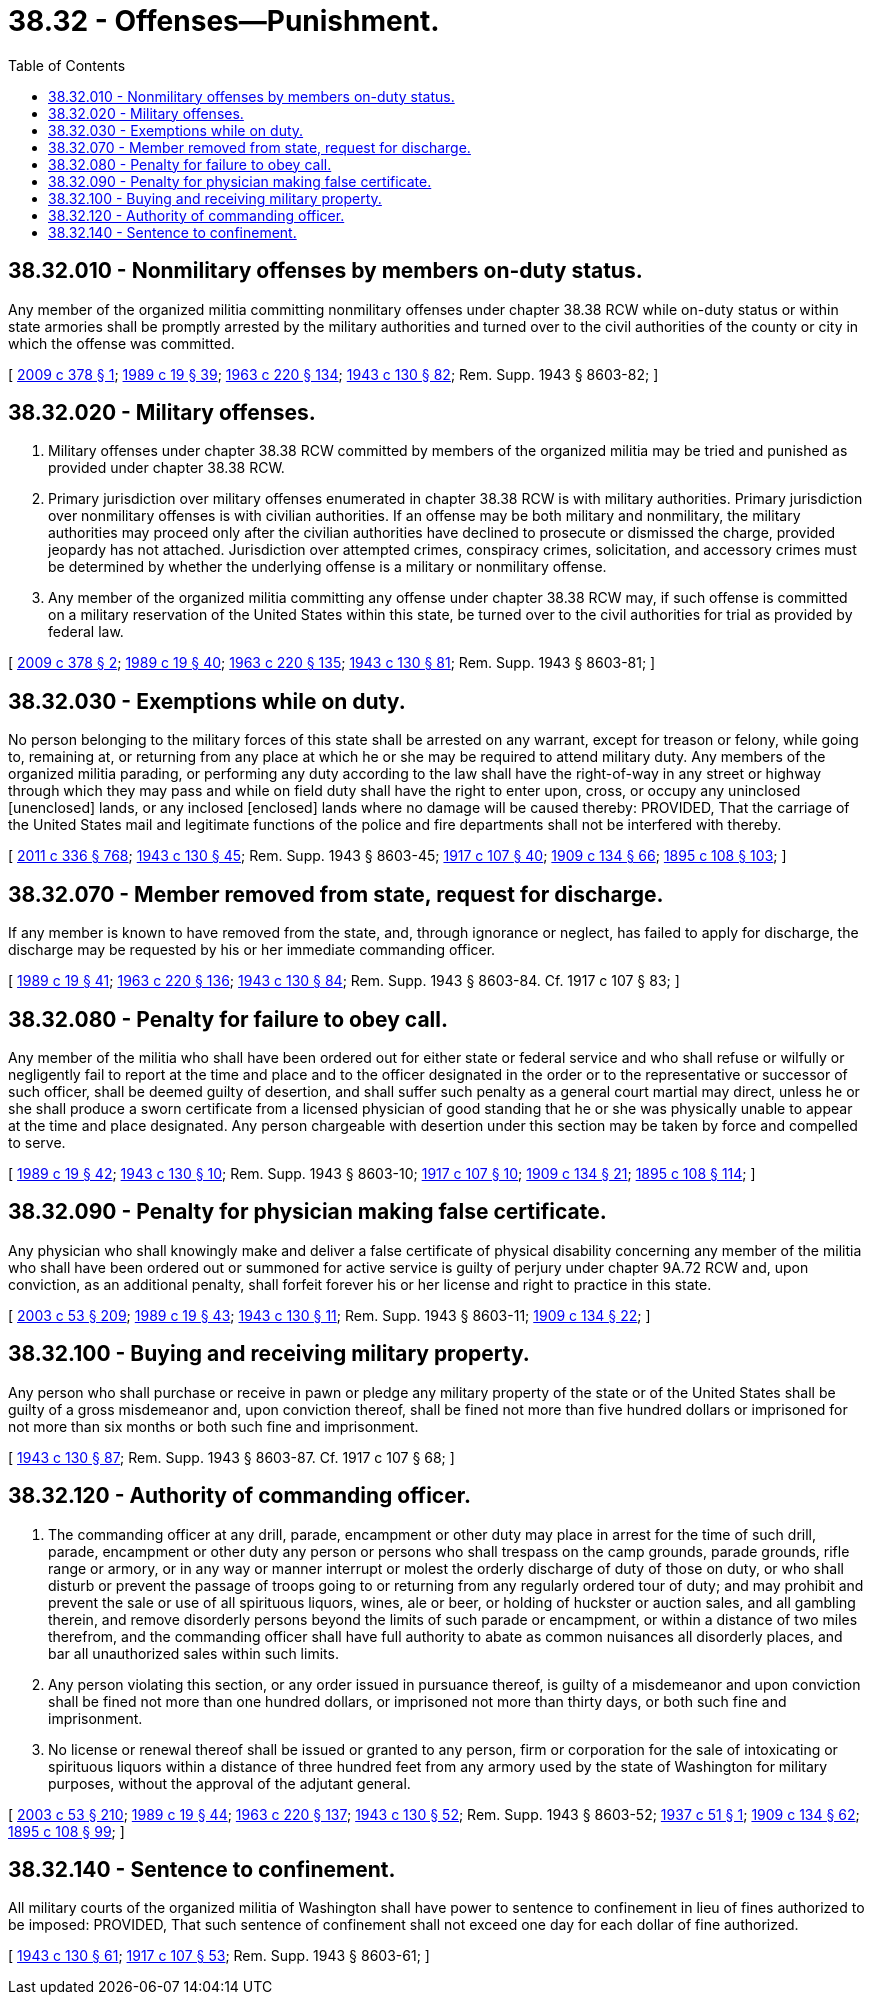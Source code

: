 = 38.32 - Offenses—Punishment.
:toc:

== 38.32.010 - Nonmilitary offenses by members on-duty status.
Any member of the organized militia committing nonmilitary offenses under chapter 38.38 RCW while on-duty status or within state armories shall be promptly arrested by the military authorities and turned over to the civil authorities of the county or city in which the offense was committed.

[ http://lawfilesext.leg.wa.gov/biennium/2009-10/Pdf/Bills/Session%20Laws/House/1036-S.SL.pdf?cite=2009%20c%20378%20§%201[2009 c 378 § 1]; http://leg.wa.gov/CodeReviser/documents/sessionlaw/1989c19.pdf?cite=1989%20c%2019%20§%2039[1989 c 19 § 39]; http://leg.wa.gov/CodeReviser/documents/sessionlaw/1963c220.pdf?cite=1963%20c%20220%20§%20134[1963 c 220 § 134]; http://leg.wa.gov/CodeReviser/documents/sessionlaw/1943c130.pdf?cite=1943%20c%20130%20§%2082[1943 c 130 § 82]; Rem. Supp. 1943 § 8603-82; ]

== 38.32.020 - Military offenses.
. Military offenses under chapter 38.38 RCW committed by members of the organized militia may be tried and punished as provided under chapter 38.38 RCW.

. Primary jurisdiction over military offenses enumerated in chapter 38.38 RCW is with military authorities. Primary jurisdiction over nonmilitary offenses is with civilian authorities. If an offense may be both military and nonmilitary, the military authorities may proceed only after the civilian authorities have declined to prosecute or dismissed the charge, provided jeopardy has not attached. Jurisdiction over attempted crimes, conspiracy crimes, solicitation, and accessory crimes must be determined by whether the underlying offense is a military or nonmilitary offense.

. Any member of the organized militia committing any offense under chapter 38.38 RCW may, if such offense is committed on a military reservation of the United States within this state, be turned over to the civil authorities for trial as provided by federal law.

[ http://lawfilesext.leg.wa.gov/biennium/2009-10/Pdf/Bills/Session%20Laws/House/1036-S.SL.pdf?cite=2009%20c%20378%20§%202[2009 c 378 § 2]; http://leg.wa.gov/CodeReviser/documents/sessionlaw/1989c19.pdf?cite=1989%20c%2019%20§%2040[1989 c 19 § 40]; http://leg.wa.gov/CodeReviser/documents/sessionlaw/1963c220.pdf?cite=1963%20c%20220%20§%20135[1963 c 220 § 135]; http://leg.wa.gov/CodeReviser/documents/sessionlaw/1943c130.pdf?cite=1943%20c%20130%20§%2081[1943 c 130 § 81]; Rem. Supp. 1943 § 8603-81; ]

== 38.32.030 - Exemptions while on duty.
No person belonging to the military forces of this state shall be arrested on any warrant, except for treason or felony, while going to, remaining at, or returning from any place at which he or she may be required to attend military duty. Any members of the organized militia parading, or performing any duty according to the law shall have the right-of-way in any street or highway through which they may pass and while on field duty shall have the right to enter upon, cross, or occupy any uninclosed [unenclosed] lands, or any inclosed [enclosed] lands where no damage will be caused thereby: PROVIDED, That the carriage of the United States mail and legitimate functions of the police and fire departments shall not be interfered with thereby.

[ http://lawfilesext.leg.wa.gov/biennium/2011-12/Pdf/Bills/Session%20Laws/Senate/5045.SL.pdf?cite=2011%20c%20336%20§%20768[2011 c 336 § 768]; http://leg.wa.gov/CodeReviser/documents/sessionlaw/1943c130.pdf?cite=1943%20c%20130%20§%2045[1943 c 130 § 45]; Rem. Supp. 1943 § 8603-45; http://leg.wa.gov/CodeReviser/documents/sessionlaw/1917c107.pdf?cite=1917%20c%20107%20§%2040[1917 c 107 § 40]; http://leg.wa.gov/CodeReviser/documents/sessionlaw/1909c134.pdf?cite=1909%20c%20134%20§%2066[1909 c 134 § 66]; http://leg.wa.gov/CodeReviser/documents/sessionlaw/1895c108.pdf?cite=1895%20c%20108%20§%20103[1895 c 108 § 103]; ]

== 38.32.070 - Member removed from state, request for discharge.
If any member is known to have removed from the state, and, through ignorance or neglect, has failed to apply for discharge, the discharge may be requested by his or her immediate commanding officer.

[ http://leg.wa.gov/CodeReviser/documents/sessionlaw/1989c19.pdf?cite=1989%20c%2019%20§%2041[1989 c 19 § 41]; http://leg.wa.gov/CodeReviser/documents/sessionlaw/1963c220.pdf?cite=1963%20c%20220%20§%20136[1963 c 220 § 136]; http://leg.wa.gov/CodeReviser/documents/sessionlaw/1943c130.pdf?cite=1943%20c%20130%20§%2084[1943 c 130 § 84]; Rem. Supp. 1943 § 8603-84. Cf.  1917 c 107 § 83; ]

== 38.32.080 - Penalty for failure to obey call.
Any member of the militia who shall have been ordered out for either state or federal service and who shall refuse or wilfully or negligently fail to report at the time and place and to the officer designated in the order or to the representative or successor of such officer, shall be deemed guilty of desertion, and shall suffer such penalty as a general court martial may direct, unless he or she shall produce a sworn certificate from a licensed physician of good standing that he or she was physically unable to appear at the time and place designated. Any person chargeable with desertion under this section may be taken by force and compelled to serve.

[ http://leg.wa.gov/CodeReviser/documents/sessionlaw/1989c19.pdf?cite=1989%20c%2019%20§%2042[1989 c 19 § 42]; http://leg.wa.gov/CodeReviser/documents/sessionlaw/1943c130.pdf?cite=1943%20c%20130%20§%2010[1943 c 130 § 10]; Rem. Supp. 1943 § 8603-10; http://leg.wa.gov/CodeReviser/documents/sessionlaw/1917c107.pdf?cite=1917%20c%20107%20§%2010[1917 c 107 § 10]; http://leg.wa.gov/CodeReviser/documents/sessionlaw/1909c134.pdf?cite=1909%20c%20134%20§%2021[1909 c 134 § 21]; http://leg.wa.gov/CodeReviser/documents/sessionlaw/1895c108.pdf?cite=1895%20c%20108%20§%20114[1895 c 108 § 114]; ]

== 38.32.090 - Penalty for physician making false certificate.
Any physician who shall knowingly make and deliver a false certificate of physical disability concerning any member of the militia who shall have been ordered out or summoned for active service is guilty of perjury under chapter 9A.72 RCW and, upon conviction, as an additional penalty, shall forfeit forever his or her license and right to practice in this state.

[ http://lawfilesext.leg.wa.gov/biennium/2003-04/Pdf/Bills/Session%20Laws/Senate/5758.SL.pdf?cite=2003%20c%2053%20§%20209[2003 c 53 § 209]; http://leg.wa.gov/CodeReviser/documents/sessionlaw/1989c19.pdf?cite=1989%20c%2019%20§%2043[1989 c 19 § 43]; http://leg.wa.gov/CodeReviser/documents/sessionlaw/1943c130.pdf?cite=1943%20c%20130%20§%2011[1943 c 130 § 11]; Rem. Supp. 1943 § 8603-11; http://leg.wa.gov/CodeReviser/documents/sessionlaw/1909c134.pdf?cite=1909%20c%20134%20§%2022[1909 c 134 § 22]; ]

== 38.32.100 - Buying and receiving military property.
Any person who shall purchase or receive in pawn or pledge any military property of the state or of the United States shall be guilty of a gross misdemeanor and, upon conviction thereof, shall be fined not more than five hundred dollars or imprisoned for not more than six months or both such fine and imprisonment.

[ http://leg.wa.gov/CodeReviser/documents/sessionlaw/1943c130.pdf?cite=1943%20c%20130%20§%2087[1943 c 130 § 87]; Rem. Supp. 1943 § 8603-87. Cf.  1917 c 107 § 68; ]

== 38.32.120 - Authority of commanding officer.
. The commanding officer at any drill, parade, encampment or other duty may place in arrest for the time of such drill, parade, encampment or other duty any person or persons who shall trespass on the camp grounds, parade grounds, rifle range or armory, or in any way or manner interrupt or molest the orderly discharge of duty of those on duty, or who shall disturb or prevent the passage of troops going to or returning from any regularly ordered tour of duty; and may prohibit and prevent the sale or use of all spirituous liquors, wines, ale or beer, or holding of huckster or auction sales, and all gambling therein, and remove disorderly persons beyond the limits of such parade or encampment, or within a distance of two miles therefrom, and the commanding officer shall have full authority to abate as common nuisances all disorderly places, and bar all unauthorized sales within such limits.

. Any person violating this section, or any order issued in pursuance thereof, is guilty of a misdemeanor and upon conviction shall be fined not more than one hundred dollars, or imprisoned not more than thirty days, or both such fine and imprisonment.

. No license or renewal thereof shall be issued or granted to any person, firm or corporation for the sale of intoxicating or spirituous liquors within a distance of three hundred feet from any armory used by the state of Washington for military purposes, without the approval of the adjutant general.

[ http://lawfilesext.leg.wa.gov/biennium/2003-04/Pdf/Bills/Session%20Laws/Senate/5758.SL.pdf?cite=2003%20c%2053%20§%20210[2003 c 53 § 210]; http://leg.wa.gov/CodeReviser/documents/sessionlaw/1989c19.pdf?cite=1989%20c%2019%20§%2044[1989 c 19 § 44]; http://leg.wa.gov/CodeReviser/documents/sessionlaw/1963c220.pdf?cite=1963%20c%20220%20§%20137[1963 c 220 § 137]; http://leg.wa.gov/CodeReviser/documents/sessionlaw/1943c130.pdf?cite=1943%20c%20130%20§%2052[1943 c 130 § 52]; Rem. Supp. 1943 § 8603-52; http://leg.wa.gov/CodeReviser/documents/sessionlaw/1937c51.pdf?cite=1937%20c%2051%20§%201[1937 c 51 § 1]; http://leg.wa.gov/CodeReviser/documents/sessionlaw/1909c134.pdf?cite=1909%20c%20134%20§%2062[1909 c 134 § 62]; http://leg.wa.gov/CodeReviser/documents/sessionlaw/1895c108.pdf?cite=1895%20c%20108%20§%2099[1895 c 108 § 99]; ]

== 38.32.140 - Sentence to confinement.
All military courts of the organized militia of Washington shall have power to sentence to confinement in lieu of fines authorized to be imposed: PROVIDED, That such sentence of confinement shall not exceed one day for each dollar of fine authorized.

[ http://leg.wa.gov/CodeReviser/documents/sessionlaw/1943c130.pdf?cite=1943%20c%20130%20§%2061[1943 c 130 § 61]; http://leg.wa.gov/CodeReviser/documents/sessionlaw/1917c107.pdf?cite=1917%20c%20107%20§%2053[1917 c 107 § 53]; Rem. Supp. 1943 § 8603-61; ]

